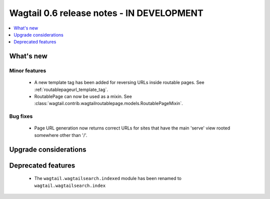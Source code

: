==========================================
Wagtail 0.6 release notes - IN DEVELOPMENT
==========================================

.. contents::
    :local:
    :depth: 1


What's new
==========

Minor features
~~~~~~~~~~~~~~
 * A new template tag has been added for reversing URLs inside routable pages. See :ref:`routablepageurl_template_tag`.
 * RoutablePage can now be used as a mixin. See :class:`wagtail.contrib.wagtailroutablepage.models.RoutablePageMixin`.

Bug fixes
~~~~~~~~~

 * Page URL generation now returns correct URLs for sites that have the main 'serve' view rooted somewhere other than '/'.

Upgrade considerations
======================


Deprecated features
===================

 * The ``wagtail.wagtailsearch.indexed`` module has been renamed to ``wagtail.wagtailsearch.index``
 